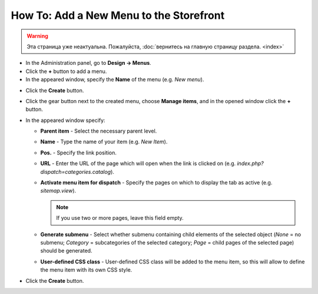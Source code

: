 ****************************************
How To: Add a New Menu to the Storefront
****************************************

.. warning::

    Эта страница уже неактуальна. Пожалуйста, :doc:`вернитесь на главную страницу раздела. <index>`

*   In the Administration panel, go to **Design → Menus**.
*   Click the **+** button to add a menu.
*   In the appeared window, specify the **Name** of the menu (e.g. *New menu*).

.. image:: img/menu_01.png
    :align: center
    :alt: New menu

*   Click the **Create** button.
*   Click the gear button next to the created menu, choose **Manage items**, and in the opened window click the **+** button.
*   In the appeared window specify:

    *   **Parent item** - Select the necessary parent level.
    *   **Name** - Type the name of your item (e.g. *New Item*).
    *   **Pos.** - Specify the link position.
    *   **URL** - Enter the URL of the page which will open when the link is clicked on (e.g. *index.php?dispatch=categories.catalog*).
    *   **Activate menu item for dispatch** - Specify the pages on which to display the tab as active (e.g. *sitemap.view*).

        .. note ::

        	If you use two or more pages, leave this field empty.

    *   **Generate submenu** - Select whether submenu containing child elements of the selected object (*None* = no submenu; *Category* = subcategories of the selected category; *Page* = child pages of the selected page) should be generated.
    *	**User-defined CSS class** - User-defined CSS class will be added to the menu item, so this will allow to define the menu item with its own CSS style.

.. image:: img/menu_02.png
    :align: center
    :alt: New menu item

*   Click the **Create** button.

